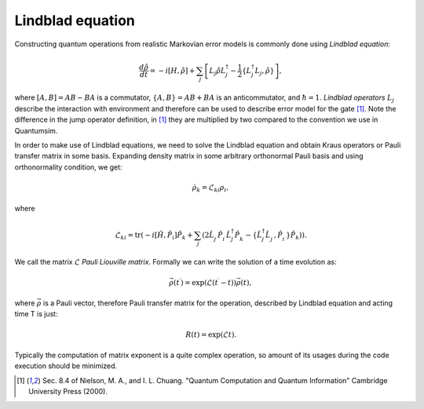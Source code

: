 Lindblad equation
=================

Constructing quantum operations from realistic Markovian error models is
commonly done using *Lindblad equation*:

.. math::

    \frac{d\hat{\rho}}{dt} = - i \left[ H, \hat{\rho} \right] +
    \sum_j \left[
        L_j \hat{\rho} L_j^\dagger -
        \frac{1}{2}\left\{ L_j^\dagger L_j, \hat{\rho} \right\}
    \right],

where :math:`\left[ A, B \right] = AB - BA` is a commutator,
:math:`\left\{ A, B \right\} = AB + BA` is an anticommutator,
and :math:`\hbar = 1`.
*Lindblad operators* :math:`L_j` describe the interaction with environment and
therefore can be used to describe error model for the gate [1]_.
Note the difference in the jump operator definition, in [1]_ they are
multiplied by two compared to the convention we use in Quantumsim.

In order to make use of Lindblad equations, we need to solve the Lindblad
equation and obtain Kraus operators or Pauli transfer matrix in some basis.
Expanding density matrix in some arbitrary orthonormal Pauli basis and using
orthonormality condition, we get:

.. math::
    \dot{\rho}_k = \mathcal{L}_{ki} \rho_i,

where

.. math::

    \mathcal{L}_{ki} = \text{tr} \left(
        - i \left[\hat{H}, \hat{P}_i \right] \hat{P}_k
        + \sum_j \left( 2 \hat{L}_j^\vphantom{\dagger}
          \hat{P}_i^\vphantom{\dagger} \hat{L}_j^\dagger
          \hat{P}_k^\vphantom{\dagger}
        - \left\{ \hat{L}_j^\dagger \hat{L}_j^\vphantom{\dagger},
          \hat{P}_i^\vphantom{\dagger} \right\} \hat{P}_k
    \right) \right).

We call the matrix :math:`\mathcal{L}` *Pauli Liouville matrix*.
Formally we can write the solution of a time evolution as:

.. math::

    \vec{\rho}(t^\prime) =
    \exp\left(\mathcal{L}(t^\prime - t)\right) \vec{\rho}(t),

where :math:`\vec{\rho}` is a Pauli vector, therefore Pauli transfer matrix for
the operation, described by Lindblad equation and acting time T is just:

.. math::

    R(t) = \exp(\mathcal{L} t).

Typically the computation of matrix exponent is a quite complex operation, so
amount of its usages during the code execution should be minimized.

.. [1] Sec. 8.4 of Nielson, M. A., and I. L. Chuang.
       "Quantum Computation and Quantum Information"
       Cambridge University Press (2000).

